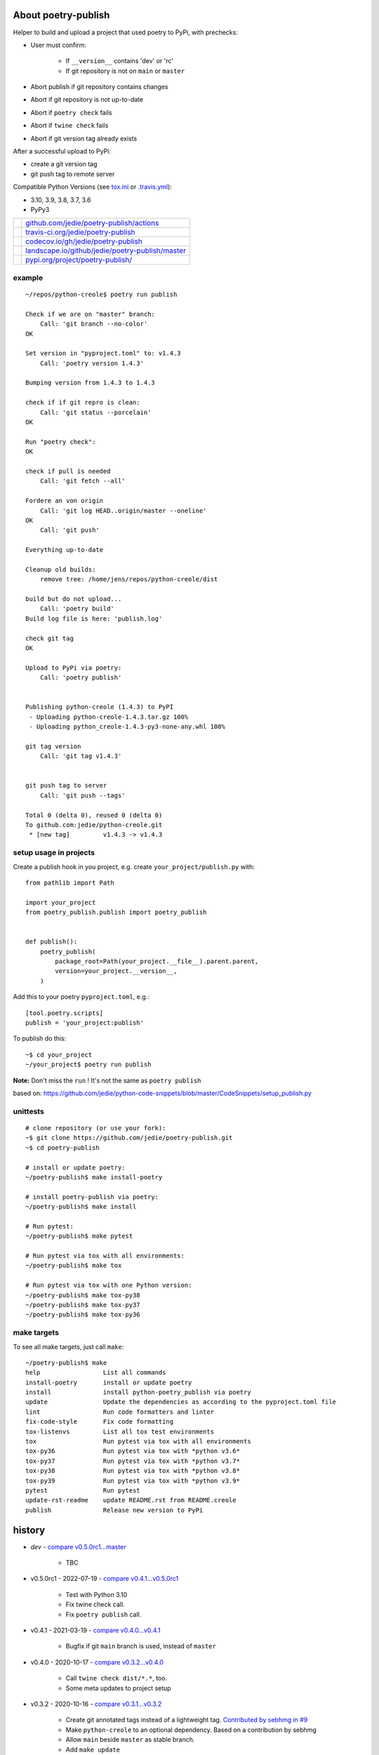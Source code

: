 ====================
About poetry-publish
====================

Helper to build and upload a project that used poetry to PyPi, with prechecks:

* User must confirm:

    * If ``__version__`` contains 'dev' or 'rc'

    * If git repository is not on ``main`` or ``master``

* Abort publish if git repository contains changes

* Abort if git repository is not up-to-date

* Abort if ``poetry check`` fails

* Abort if ``twine check`` fails

* Abort if git version tag already exists

After a successful upload to PyPi:

* create a git version tag

* git push tag to remote server

Compatible Python Versions (see `tox.ini <https://github.com/jedie/poetry-publish/blob/master/tox.ini>`_ or `.travis.yml <https://github.com/jedie/poetry-publish/blob/master/.travis.yml>`_):

* 3.10, 3.9, 3.8, 3.7, 3.6

* PyPy3

+---------------------------------+----------------------------------------------------+
| |Build Status on github|        | `github.com/jedie/poetry-publish/actions`_         |
+---------------------------------+----------------------------------------------------+
| |Build Status on travis-ci.org| | `travis-ci.org/jedie/poetry-publish`_              |
+---------------------------------+----------------------------------------------------+
| |Coverage Status on codecov.io| | `codecov.io/gh/jedie/poetry-publish`_              |
+---------------------------------+----------------------------------------------------+
| |Status on landscape.io|        | `landscape.io/github/jedie/poetry-publish/master`_ |
+---------------------------------+----------------------------------------------------+
| |PyPi version|                  | `pypi.org/project/poetry-publish/`_                |
+---------------------------------+----------------------------------------------------+

.. |Build Status on github| image:: https://github.com/jedie/poetry-publish/workflows/test/badge.svg?branch=master
.. _github.com/jedie/poetry-publish/actions: https://github.com/jedie/poetry-publish/actions?query=workflow%3Atest
.. |Build Status on travis-ci.org| image:: https://travis-ci.org/jedie/poetry-publish.svg
.. _travis-ci.org/jedie/poetry-publish: https://travis-ci.org/jedie/poetry-publish/
.. |Coverage Status on codecov.io| image:: https://codecov.io/gh/jedie/poetry-publish/branch/master/graph/badge.svg
.. _codecov.io/gh/jedie/poetry-publish: https://codecov.io/gh/jedie/poetry-publish
.. |Status on landscape.io| image:: https://landscape.io/github/jedie/poetry-publish/master/landscape.svg
.. _landscape.io/github/jedie/poetry-publish/master: https://landscape.io/github/jedie/poetry-publish/master
.. |PyPi version| image:: https://badge.fury.io/py/poetry-publish.svg
.. _pypi.org/project/poetry-publish/: https://pypi.org/project/poetry-publish/

-------
example
-------

::

    ~/repos/python-creole$ poetry run publish
    
    Check if we are on "master" branch:
    	Call: 'git branch --no-color'
    OK
    
    Set version in "pyproject.toml" to: v1.4.3
    	Call: 'poetry version 1.4.3'
    
    Bumping version from 1.4.3 to 1.4.3
    
    check if if git repro is clean:
    	Call: 'git status --porcelain'
    OK
    
    Run "poetry check":
    OK
    
    check if pull is needed
    	Call: 'git fetch --all'
    
    Fordere an von origin
    	Call: 'git log HEAD..origin/master --oneline'
    OK
    	Call: 'git push'
    
    Everything up-to-date
    
    Cleanup old builds:
    	remove tree: /home/jens/repos/python-creole/dist
    
    build but do not upload...
    	Call: 'poetry build'
    Build log file is here: 'publish.log'
    
    check git tag
    OK
    
    Upload to PyPi via poetry:
    	Call: 'poetry publish'
    
    
    Publishing python-creole (1.4.3) to PyPI
     - Uploading python-creole-1.4.3.tar.gz 100%
     - Uploading python_creole-1.4.3-py3-none-any.whl 100%
    
    git tag version
    	Call: 'git tag v1.4.3'
    
    
    git push tag to server
    	Call: 'git push --tags'
    
    Total 0 (delta 0), reused 0 (delta 0)
    To github.com:jedie/python-creole.git
     * [new tag]         v1.4.3 -> v1.4.3

-----------------------
setup usage in projects
-----------------------

Create a publish hook in you project, e.g. create ``your_project/publish.py`` with:

::

    from pathlib import Path
    
    import your_project
    from poetry_publish.publish import poetry_publish
    
    
    def publish():
        poetry_publish(
            package_root=Path(your_project.__file__).parent.parent,
            version=your_project.__version__,
        )

Add this to your poetry ``pyproject.toml``, e.g.:

::

    [tool.poetry.scripts]
    publish = 'your_project:publish'

To publish do this:

::

    ~$ cd your_project
    ~/your_project$ poetry run publish

**Note:** Don't miss the ``run`` ! It's not the same as ``poetry publish``

based on:
`https://github.com/jedie/python-code-snippets/blob/master/CodeSnippets/setup_publish.py <https://github.com/jedie/python-code-snippets/blob/master/CodeSnippets/setup_publish.py>`_

---------
unittests
---------

::

    # clone repository (or use your fork):
    ~$ git clone https://github.com/jedie/poetry-publish.git
    ~$ cd poetry-publish
    
    # install or update poetry:
    ~/poetry-publish$ make install-poetry
    
    # install poetry-publish via poetry:
    ~/poetry-publish$ make install
    
    # Run pytest:
    ~/poetry-publish$ make pytest
    
    # Run pytest via tox with all environments:
    ~/poetry-publish$ make tox
    
    # Run pytest via tox with one Python version:
    ~/poetry-publish$ make tox-py38
    ~/poetry-publish$ make tox-py37
    ~/poetry-publish$ make tox-py36

------------
make targets
------------

To see all make targets, just call ``make``:

::

    ~/poetry-publish$ make
    help                 List all commands
    install-poetry       install or update poetry
    install              install python-poetry_publish via poetry
    update               Update the dependencies as according to the pyproject.toml file
    lint                 Run code formatters and linter
    fix-code-style       Fix code formatting
    tox-listenvs         List all tox test environments
    tox                  Run pytest via tox with all environments
    tox-py36             Run pytest via tox with *python v3.6*
    tox-py37             Run pytest via tox with *python v3.7*
    tox-py38             Run pytest via tox with *python v3.8*
    tox-py39             Run pytest via tox with *python v3.9*
    pytest               Run pytest
    update-rst-readme    update README.rst from README.creole
    publish              Release new version to PyPi

=======
history
=======

* *dev* - `compare v0.5.0rc1...master <https://github.com/jedie/poetry-publish/compare/v0.5.0rc1...master>`_ 

    * TBC

* v0.5.0rc1 - 2022-07-19 - `compare v0.4.1...v0.5.0rc1 <https://github.com/jedie/poetry-publish/compare/v0.4.1...v0.5.0rc1>`_ 

    * Test with Python 3.10

    * Fix twine check call.

    * Fix ``poetry publish`` call.

* v0.4.1 - 2021-03-19 - `compare v0.4.0...v0.4.1 <https://github.com/jedie/poetry-publish/compare/v0.4.0...v0.4.1>`_ 

    * Bugfix if git ``main`` branch is used, instead of ``master``

* v0.4.0 - 2020-10-17 - `compare v0.3.2...v0.4.0 <https://github.com/jedie/poetry-publish/compare/v0.3.2...v0.4.0>`_ 

    * Call ``twine check dist/*.*``, too.

    * Some meta updates to project setup

* v0.3.2 - 2020-10-16 - `compare v0.3.1...v0.3.2 <https://github.com/jedie/poetry-publish/compare/v0.3.1...v0.3.2>`_ 

    * Create git annotated tags instead of a lightweight tag. `Contributed by sebhmg in #9 <https://github.com/jedie/poetry-publish/issues/9>`_

    * Make ``python-creole`` to an optional dependency. Based on a contribution by sebhmg

    * Allow ``main`` beside ``master`` as stable branch.

    * Add ``make update``

    * Update ``pytest.ini``

    * Change supported Python version in ``pyproject.toml``

    * Run tests with Python 3.9, too

* v0.3.1 - 2020-02-19 - `compare v0.3.0...v0.3.1 <https://github.com/jedie/poetry-publish/compare/v0.3.0...v0.3.1>`_ 

    * less restricted dependency specification

    * Add: |poetry_publish.tests.test_project_setup.test_assert_rst_readme|}

* v0.3.0 - 2020-02-10 - `compare v0.2.3...v0.3.0 <https://github.com/jedie/poetry-publish/compare/v0.2.3...v0.3.0>`_ 

    * Poetry publish error -> fallback and use twine

    * call ``poetry publish`` with ``-vvv``

    * call ``git push`` with ``origin <current-branch>``

    * add isort config

* v0.2.3 - 2020-02-02 - `compare v0.2.2...v0.2.3 <https://github.com/jedie/poetry-publish/compare/v0.2.2...v0.2.3>`_ 

    * make ``poetry_publish.tests.test_project_setup`` usable for external packages

* v0.2.2 - 2020-02-01 - `compare v0.2.1...v0.2.2 <https://github.com/jedie/poetry-publish/compare/v0.2.1...v0.2.2>`_ 

    * Fix missing project description on PyPi

* v0.2.1 - 2020-02-01 - `compare v0.2.0...v0.2.1 <https://github.com/jedie/poetry-publish/compare/v0.2.0...v0.2.1>`_ 

    * call "poetry version" after "branch is master" check

    * add many tests

    * test with PyPy v3, too

    * Upload coverage reports

    * fix code style

    * update README

* v0.2.0 - 2020-02-01 - `compare 92e584...v0.2.0 <https://github.com/jedie/poetry-publish/compare/92e584ed8532c577feb971a5d8630cc1929ad6eb...v0.2.0>`_ 

    * first released version cut out from `python-creole <https://github.com/jedie/python-creole>`_

.. |poetry_publish.tests.test_project_setup.test_assert_rst_readme| image:: poetry_publish.tests.test_project_setup.test_assert_rst_readme

first source code was written 27.11.2008: `Forum thread (de) <http://www.python-forum.de/viewtopic.php?f=3&t=16742>`_

-------------
Project links
-------------

+--------+---------------------------------------------+
| GitHub | `https://github.com/jedie/poetry-publish/`_ |
+--------+---------------------------------------------+
| PyPi   | `https://pypi.org/project/poetry-publish/`_ |
+--------+---------------------------------------------+

.. _https://github.com/jedie/poetry-publish/: https://github.com/jedie/poetry-publish/
.. _https://pypi.org/project/poetry-publish/: https://pypi.org/project/poetry-publish/

--------
donation
--------

* `paypal.me/JensDiemer <https://www.paypal.me/JensDiemer>`_

* `Flattr This! <https://flattr.com/submit/auto?uid=jedie&url=https%3A%2F%2Fgithub.com%2Fjedie%2Fpoetry-publish%2F>`_

* Send `Bitcoins <http://www.bitcoin.org/>`_ to `1823RZ5Md1Q2X5aSXRC5LRPcYdveCiVX6F <https://blockexplorer.com/address/1823RZ5Md1Q2X5aSXRC5LRPcYdveCiVX6F>`_

------------

``Note: this file is generated from README.creole 2022-07-19 12:48:48 with "python-creole"``